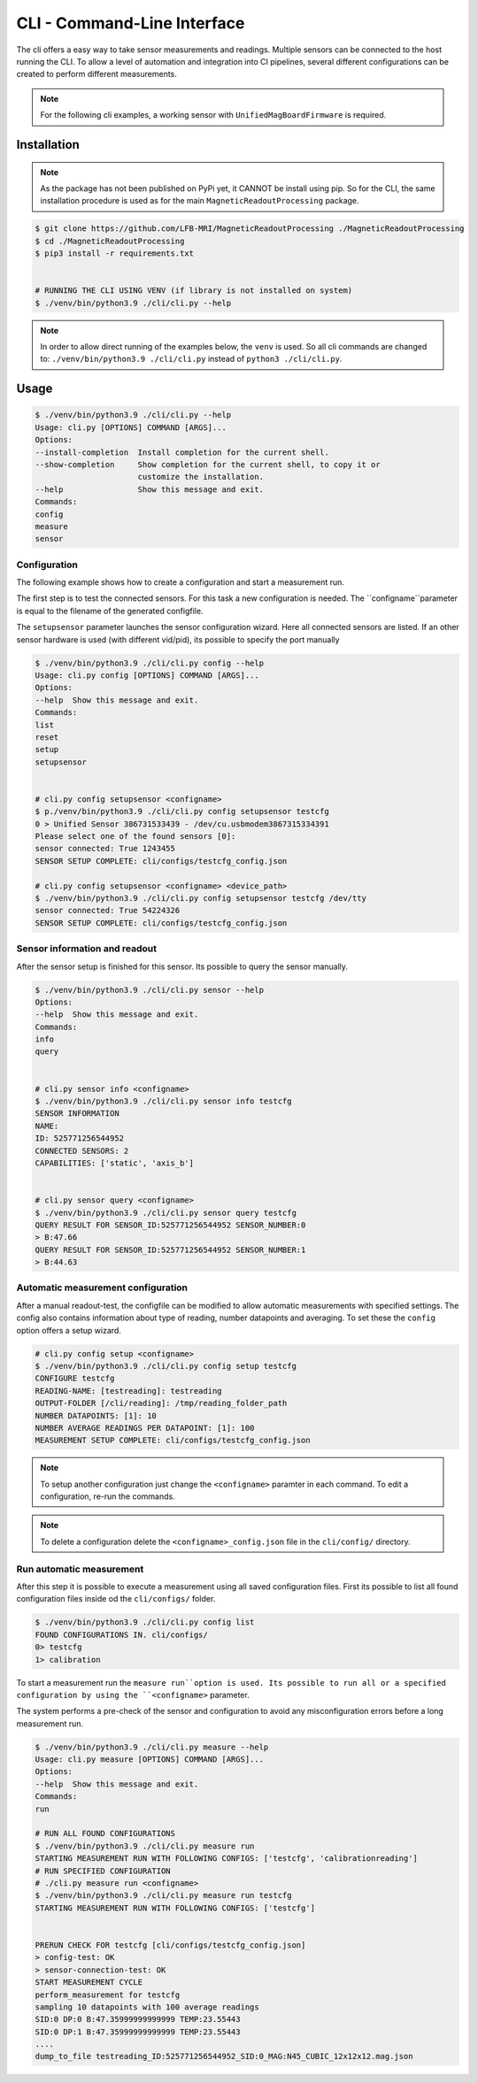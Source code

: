CLI - Command-Line Interface
############################

The cli offers a easy way to take sensor measurements and readings.
Multiple sensors can be connected to the host running the CLI.
To allow a level of automation and integration into CI pipelines, several different configurations can be created to perform different measurements.


.. note::
   For the following cli examples, a working sensor with ``UnifiedMagBoardFirmware`` is required.


Installation
************

.. note::
    As the package has not been published on PyPi yet, it CANNOT be install using pip.
    So for the CLI, the same installation procedure is used as for the main ``MagneticReadoutProcessing`` package.


.. code-block:: bash

    $ git clone https://github.com/LFB-MRI/MagneticReadoutProcessing ./MagneticReadoutProcessing
    $ cd ./MagneticReadoutProcessing
    $ pip3 install -r requirements.txt


    # RUNNING THE CLI USING VENV (if library is not installed on system)
    $ ./venv/bin/python3.9 ./cli/cli.py --help


.. note::
    In order to allow direct running of the examples below, the ``venv`` is used.
    So all cli commands are changed to: ``./venv/bin/python3.9 ./cli/cli.py`` instead of ``python3 ./cli/cli.py``.
Usage
*****

.. code-block:: bash

    $ ./venv/bin/python3.9 ./cli/cli.py --help
    Usage: cli.py [OPTIONS] COMMAND [ARGS]...
    Options:
    --install-completion  Install completion for the current shell.
    --show-completion     Show completion for the current shell, to copy it or
                          customize the installation.
    --help                Show this message and exit.
    Commands:
    config
    measure
    sensor



Configuration
=============

The following example shows how to create a configuration and start a measurement run.


The first step is to test the connected sensors.
For this task a new configuration is needed.
The ``configname``parameter is equal to the filename of the generated configfile.

The ``setupsensor`` parameter launches the sensor configuration wizard.
Here all connected sensors are listed. If an other sensor hardware is used (with different vid/pid), its possible to specify the port manually

.. code-block:: bash
    
    $ ./venv/bin/python3.9 ./cli/cli.py config --help
    Usage: cli.py config [OPTIONS] COMMAND [ARGS]...
    Options:
    --help  Show this message and exit.
    Commands:
    list
    reset
    setup
    setupsensor


    # cli.py config setupsensor <configname>
    $ p./venv/bin/python3.9 ./cli/cli.py config setupsensor testcfg
    0 > Unified Sensor 386731533439 - /dev/cu.usbmodem3867315334391
    Please select one of the found sensors [0]: 
    sensor connected: True 1243455
    SENSOR SETUP COMPLETE: cli/configs/testcfg_config.json

    # cli.py config setupsensor <configname> <device_path>
    $ ./venv/bin/python3.9 ./cli/cli.py config setupsensor testcfg /dev/tty
    sensor connected: True 54224326
    SENSOR SETUP COMPLETE: cli/configs/testcfg_config.json
    

Sensor information and readout
==============================

After the sensor setup is finished for this sensor. Its possible to query the sensor manually.

.. code-block:: bash

    $ ./venv/bin/python3.9 ./cli/cli.py sensor --help
    Options:
    --help  Show this message and exit.
    Commands:
    info
    query


    # cli.py sensor info <configname>
    $ ./venv/bin/python3.9 ./cli/cli.py sensor info testcfg
    SENSOR INFORMATION
    NAME:
    ID: 525771256544952
    CONNECTED SENSORS: 2
    CAPABILITIES: ['static', 'axis_b']


    # cli.py sensor query <configname>
    $ ./venv/bin/python3.9 ./cli/cli.py sensor query testcfg
    QUERY RESULT FOR SENSOR_ID:525771256544952 SENSOR_NUMBER:0
    > B:47.66
    QUERY RESULT FOR SENSOR_ID:525771256544952 SENSOR_NUMBER:1
    > B:44.63


Automatic measurement configuration
===================================


After a manual readout-test, the configfile can be modified to allow automatic measurements with specified settings.
The config also contains information about type of reading, number datapoints and averaging.
To set these the ``config`` option offers a setup wizard.

.. code-block:: bash

    # cli.py config setup <configname>
    $ ./venv/bin/python3.9 ./cli/cli.py config setup testcfg
    CONFIGURE testcfg
    READING-NAME: [testreading]: testreading
    OUTPUT-FOLDER [/cli/reading]: /tmp/reading_folder_path
    NUMBER DATAPOINTS: [1]: 10
    NUMBER AVERAGE READINGS PER DATAPOINT: [1]: 100
    MEASUREMENT SETUP COMPLETE: cli/configs/testcfg_config.json


.. note::
    To setup another configuration just change the ``<configname>`` paramter in each command.
    To edit a configuration, re-run the commands.

.. note::
    To delete a configuration delete the ``<configname>_config.json`` file in the ``cli/config/`` directory.


Run automatic measurement
=========================

After this step it is possible to execute a measurement using all saved configuration files.
First its possible to list all found configuration files inside od the ``cli/configs/`` folder.

.. code-block:: bash

    $ ./venv/bin/python3.9 ./cli/cli.py config list
    FOUND CONFIGURATIONS IN. cli/configs/
    0> testcfg
    1> calibration


To start a measurement run the ``measure run``option is used.
Its possible to run all or a specified configuration by using the ``<configname>`` parameter.

The system performs a pre-check of the sensor and configuration to avoid any misconfiguration errors before a long measurement run.

.. code-block:: bash

    $ ./venv/bin/python3.9 ./cli/cli.py measure --help
    Usage: cli.py measure [OPTIONS] COMMAND [ARGS]...
    Options:
    --help  Show this message and exit.
    Commands:
    run

    # RUN ALL FOUND CONFIGURATIONS
    $ ./venv/bin/python3.9 ./cli/cli.py measure run
    STARTING MEASUREMENT RUN WITH FOLLOWING CONFIGS: ['testcfg', 'calibrationreading']
    # RUN SPECIFIED CONFIGURATION
    # ./cli.py measure run <configname>
    $ ./venv/bin/python3.9 ./cli/cli.py measure run testcfg
    STARTING MEASUREMENT RUN WITH FOLLOWING CONFIGS: ['testcfg']


    PRERUN CHECK FOR testcfg [cli/configs/testcfg_config.json]
    > config-test: OK
    > sensor-connection-test: OK
    START MEASUREMENT CYCLE
    perform_measurement for testcfg
    sampling 10 datapoints with 100 average readings
    SID:0 DP:0 B:47.35999999999999 TEMP:23.55443
    SID:0 DP:1 B:47.35999999999999 TEMP:23.55443
    ....
    dump_to_file testreading_ID:525771256544952_SID:0_MAG:N45_CUBIC_12x12x12.mag.json


